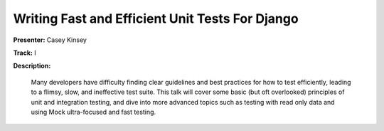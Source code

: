 ================================================
Writing Fast and Efficient Unit Tests For Django
================================================

**Presenter:** Casey Kinsey

**Track:** I

**Description:**

	Many developers have difficulty finding clear guidelines and best practices for how to test efficiently, leading to a flimsy, slow, and ineffective test suite. This talk will cover some basic (but oft overlooked) principles of unit and integration testing, and dive into more advanced topics such as testing with read only data and using Mock ultra-focused and fast testing.